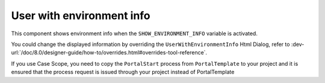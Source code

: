 .. _customization-user-with-environment-info:

User with environment info
==========================

This component shows environment info when the ``SHOW_ENVIRONMENT_INFO`` variable is activated.

|user-with-environment-info|

You could change the displayed information by overriding the ``UserWithEnvironmentInfo`` Html Dialog, refer to 
:dev-url:`/doc/8.0/designer-guide/how-to/overrides.html#overrides-tool-reference`.

If you use Case Scope, you need to copy the ``PortalStart`` process from ``PortalTemplate`` to your project and
it is ensured that the process request is issued through your project instead of PortalTemplate

.. |user-with-environment-info| image:: images/user-with-environment-info/user-with-environment-info.png